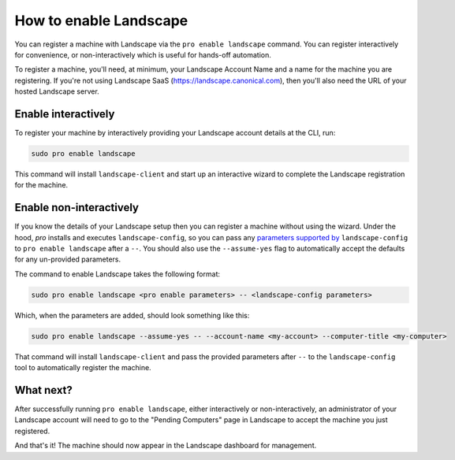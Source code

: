 How to enable Landscape
***********************

You can register a machine with Landscape via the ``pro enable landscape``
command. You can register interactively for convenience, or non-interactively
which is useful for hands-off automation.

To register a machine, you'll need, at minimum, your Landscape Account Name
and a name for the machine you are registering. If you're not using Landscape
SaaS (https://landscape.canonical.com), then you'll also need the URL of your
hosted Landscape server.

Enable interactively
====================

To register your machine by interactively providing your Landscape account
details at the CLI, run:

.. code:: bash

   sudo pro enable landscape

This command will install ``landscape-client`` and start up an interactive
wizard to complete the Landscape registration for the machine.

Enable non-interactively
========================

If you know the details of your Landscape setup then you can register a
machine without using the wizard. Under the hood, `pro` installs and executes
``landscape-config``, so you can pass any `parameters supported by`_
``landscape-config`` to ``pro enable landscape`` after a ``--``. You should
also use the ``--assume-yes`` flag to automatically accept the defaults for
any un-provided parameters.

The command to enable Landscape takes the following format:

.. code:: bash

   sudo pro enable landscape <pro enable parameters> -- <landscape-config parameters>

Which, when the parameters are added, should look something like this:

.. code:: bash

   sudo pro enable landscape --assume-yes -- --account-name <my-account> --computer-title <my-computer>

That command will install ``landscape-client`` and pass the provided parameters
after ``--`` to the ``landscape-config`` tool to automatically register the
machine.

What next?
==========

After successfully running ``pro enable landscape``, either interactively
or non-interactively, an administrator of your Landscape account will need to go
to the "Pending Computers" page in Landscape to accept the machine you just
registered.

And that's it! The machine should now appear in the Landscape dashboard for
management.

.. LINKS:
.. _parameters supported by: https://manpages.ubuntu.com/landscape-config
